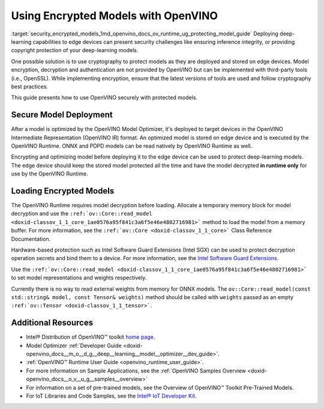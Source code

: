 .. index:: pair: page; Using Encrypted Models with OpenVINO
.. _security_encrypted_models:

.. meta::
   :description: Description of securing and loading encrypted models along with
                 their usage in OpenVINO.
   :keywords: OpenVINO Runtime, integrity, security, cryptography, encrypted models, encryption,
              secure model deployment, optimizing models, loading encrypted models, decryption


Using Encrypted Models with OpenVINO
====================================

:target:`security_encrypted_models_1md_openvino_docs_ov_runtime_ug_protecting_model_guide` Deploying deep-learning capabilities 
to edge devices can present security challenges like ensuring inference integrity, or providing copyright protection of your 
deep-learning models.

One possible solution is to use cryptography to protect models as they are deployed and stored on edge devices. Model encryption, 
decryption and authentication are not provided by OpenVINO but can be implemented with third-party tools (i.e., OpenSSL). 
While implementing encryption, ensure that the latest versions of tools are used and follow cryptography best practices.

This guide presents how to use OpenVINO securely with protected models.

Secure Model Deployment
~~~~~~~~~~~~~~~~~~~~~~~

After a model is optimized by the OpenVINO Model Optimizer, it's deployed to target devices in the OpenVINO Intermediate 
Representation (OpenVINO IR) format. An optimized model is stored on edge device and is executed by the OpenVINO Runtime. 
ONNX and PDPD models can be read natively by OpenVINO Runtime as well.

Encrypting and optimizing model before deploying it to the edge device can be used to protect deep-learning models. The edge 
device should keep the stored model protected all the time and have the model decrypted **in runtime only** for use by the 
OpenVINO Runtime.

.. image:: ./_assets/deploy_encrypted_model.png
	:alt: deploy_encrypted_model

Loading Encrypted Models
~~~~~~~~~~~~~~~~~~~~~~~~

The OpenVINO Runtime requires model decryption before loading. Allocate a temporary memory block for model decryption 
and use the ``:ref:`ov::Core::read_model <doxid-classov_1_1_core_1ae0576a95f841c3a6f5e46e4802716981>``` method to load 
the model from a memory buffer. For more information, see the ``:ref:`ov::Core <doxid-classov_1_1_core>``` Class Reference 
Documentation.

.. ref-code-block:: cpp

	std::vector<uint8_t> model_data, weights_data;
	
	std::string password; // taken from an user
	std::ifstream model_file("model.xml"), weights_file("model.bin");
	
	// Read model files and decrypt them into temporary memory block
	decrypt_file(model_file, password, model_data);
	decrypt_file(weights_file, password, weights_data);

Hardware-based protection such as Intel Software Guard Extensions (Intel SGX) can be used to protect decryption operation 
secrets and bind them to a device. For more information, see the 
`Intel Software Guard Extensions <https://software.intel.com/en-us/sgx>`__.

Use the ``:ref:`ov::Core::read_model <doxid-classov_1_1_core_1ae0576a95f841c3a6f5e46e4802716981>``` to set model representations 
and weights respectively.

Currently there is no way to read external weights from memory for ONNX models. The 
``ov::Core::read_model(const std::string& model, const Tensor& weights)`` method should be called with ``weights`` passed as 
an empty ``:ref:`ov::Tensor <doxid-classov_1_1_tensor>```.

.. ref-code-block:: cpp

	:ref:`ov::Core <doxid-classov_1_1_core>` core;
	// Load model from temporary memory block
	std::string str_model(model_data.begin(), model_data.end());
	auto :ref:`model <doxid-group__ov__runtime__cpp__prop__api_1ga461856fdfb6d7533dc53355aec9e9fad>` = core.:ref:`read_model <doxid-classov_1_1_core_1ae0576a95f841c3a6f5e46e4802716981>`(str_model,
	    :ref:`ov::Tensor <doxid-classov_1_1_tensor>`(:ref:`ov::element::u8 <doxid-group__ov__element__cpp__api_1gaaf60c536d3e295285f6a899eb3d29e2f>`, {weights_data.:ref:`size <doxid-classov_1_1element_1_1_type_1a5e14ed0ad8e1347848975132be59d040>`()}, weights_data.data()));

Additional Resources
~~~~~~~~~~~~~~~~~~~~

* Intel® Distribution of OpenVINO™ toolkit `home page <https://software.intel.com/en-us/openvino-toolkit>`__.

* Model Optimizer :ref:`Developer Guide <doxid-openvino_docs__m_o__d_g__deep__learning__model__optimizer__dev_guide>`.

* :ref:`OpenVINO™ Runtime User Guide <openvino_runtime_user_guide>`.

* For more information on Sample Applications, see the :ref:`OpenVINO Samples Overview <doxid-openvino_docs__o_v__u_g__samples__overview>`

* For information on a set of pre-trained models, see the Overview of OpenVINO™ Toolkit Pre-Trained Models.

* For IoT Libraries and Code Samples, see the `Intel® IoT Developer Kit <https://github.com/intel-iot-devkit>`__.

